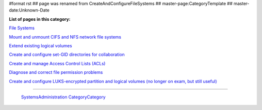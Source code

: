 #format rst
## page was renamed from CreateAndConfigureFileSystems
## master-page:CategoryTemplate
## master-date:Unknown-Date

**List of pages in this category:**

`File Systems`_

`Mount and unmount CIFS and NFS network file systems`_

`Extend existing logical volumes`_

`Create and configure set-GID directories for collaboration`_

`Create and manage Access Control Lists (ACLs)`_

`Diagnose and correct file permission problems`_

`Create and configure LUKS-encrypted partition and logical volumes (no longer on exam, but still useful)`_

-------------------------

 SystemsAdministration_ CategoryCategory_

.. ############################################################################

.. _File Systems: ../FileSystems

.. _Mount and unmount CIFS and NFS network file systems: ../NetworkFileSystems

.. _Extend existing logical volumes: ../ExtendingLogicalVolumes

.. _Create and configure set-GID directories for collaboration: ../SetGID

.. _Create and manage Access Control Lists (ACLs): ../AccessControlLists

.. _Diagnose and correct file permission problems: ../FilePermissionsTroubleshooting

.. _Create and configure LUKS-encrypted partition and logical volumes (no longer on exam, but still useful): ../LUKS

.. _SystemsAdministration: ../SystemsAdministration

.. _CategoryCategory: ../CategoryCategory

